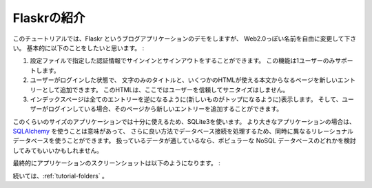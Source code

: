 .. _tutorial-introduction:

.. Introducing Flaskr
   ==================

Flaskrの紹介
==================

.. This tutorial will demonstrate a blogging application named Flaskr, but feel
   free to choose your own less Web-2.0-ish name ;)  Essentially, it will do the
   following things:

このチュートリアルでは、Flaskr というブログアプリケーションのデモをしますが、
Web2.0っぽい名前を自由に変更して下さい。  
基本的に以下のことをしたいと思います。 :

.. Let the user sign in and out with credentials specified in the
   configuration.  Only one user is supported.
.. When the user is logged in, they can add new entries to the page
   consisting of a text-only title and some HTML for the text.  This HTML
   is not sanitized because we trust the user here.
.. The index page shows all entries so far in reverse chronological order
   (newest on top) and the user can add new ones from there if logged in.

1. 設定ファイルで指定した認証情報でサインインとサインアウトをすることができます。
   この機能は1ユーザーのみサポートします。
2. ユーザーがログインした状態で、
   文字のみのタイトルと、いくつかのHTMLが使える本文からなるページを新しいエントリーとして追加できます。
   このHTMLは、ここではユーザーを信頼してサニタイズはしません。
3. インデックスページは全てのエントリーを逆になるように(新しいものがトップになるように)表示します。
   そして、ユーザーがログインしている場合、そのページから新しいエントリーを追加することができます。

.. SQLite3 will be used directly for this application because it's good enough
   for an application of this size.  For larger applications, however,
   it makes a lot of sense to use `SQLAlchemy`_, as it handles database
   connections in a more intelligent way, allowing you to target different
   relational databases at once and more.  You might also want to consider
   one of the popular NoSQL databases if your data is more suited for those.

このくらいのサイズのアプリケーションでは十分に使えるため、SQLite3を使います。
より大きなアプリケーションの場合は、`SQLAlchemy`_ を使うことは意味があって、
さらに良い方法でデータベース接続を処理するため、同時に異なるリレーショナルデータベースを使うことができます。
扱っているデータが適しているなら、ポピュラーな NoSQL データベースのどれかを検討してみてもいいかもしれません。

.. Here a screenshot of the final application:

最終的にアプリケーションのスクリーンショットは以下のようになります。 :

.. image:: ../_static/flaskr.png
   :align: center
   :class: screenshot
   :alt: screenshot of the final application

.. Continue with :ref:`tutorial-folders`.

続いては、:ref:`tutorial-folders` 。

.. _SQLAlchemy: https://www.sqlalchemy.org/
